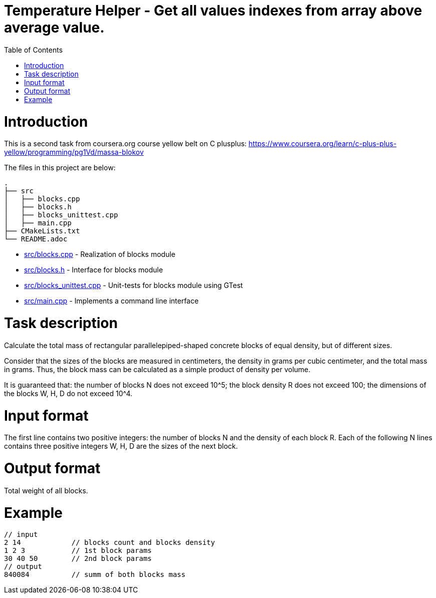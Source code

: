 = Temperature Helper - Get all values indexes from array above average value.
:toc:
:toc-placement!:

toc::[]

# Introduction

This is a second task from coursera.org course yellow belt on C plusplus:
https://www.coursera.org/learn/c-plus-plus-yellow/programming/pg1Vd/massa-blokov

The files in this project are below:

```
.
├── src
│   ├── blocks.cpp
│   ├── blocks.h
│   ├── blocks_unittest.cpp
│   ├── main.cpp
├── CMakeLists.txt
└── README.adoc
```

  * link:src/blocks.cpp[src/blocks.cpp] - Realization of blocks module
  * link:src/blocks.h[src/blocks.h] -  Interface for blocks module
  * link:src/blocks_unittest.cpp[src/blocks_unittest.cpp] - Unit-tests for blocks module using GTest
  * link:src/main.cpp[src/main.cpp] - Implements a command line interface

# Task description

Calculate the total mass of rectangular parallelepiped-shaped concrete blocks of equal density, but of different sizes.

Consider that the sizes of the blocks are measured in centimeters, the density in grams per cubic centimeter, and the total mass in grams. Thus, the block mass can be calculated as a simple product of density per volume.

It is guaranteed that:
the number of blocks N does not exceed 10^5;
the block density R does not exceed 100;
the dimensions of the blocks W, H, D do not exceed 10^4.

# Input format

The first line contains two positive integers: the number of blocks N and the density of each block R. Each of the following N lines contains three positive integers W, H, D are the sizes of the next block.

# Output format

Total weight of all blocks.

# Example

[source,bash]
----
// input
2 14            // blocks count and blocks density
1 2 3           // 1st block params
30 40 50        // 2nd block params
// output
840084          // summ of both blocks mass
----
